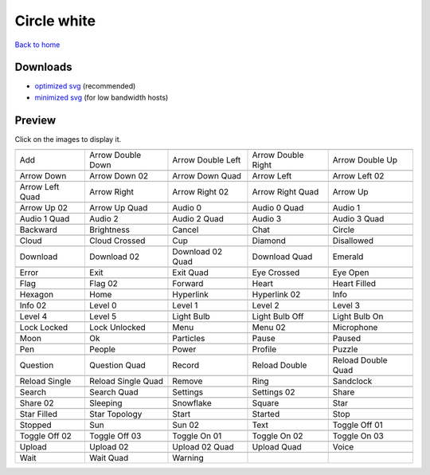 Circle white
============

`Back to home <README.rst>`__

Downloads
---------

- `optimized svg <https://github.com/IceflowRE/simple-icons/releases/download/latest/circle-white-optimized.zip>`__ (recommended)
- `minimized svg <https://github.com/IceflowRE/simple-icons/releases/download/latest/circle-white-minimized.zip>`__ (for low bandwidth hosts)

Preview
-------

Click on the images to display it.

========  ========  ========  ========  ========  
|svg000|  |svg001|  |svg002|  |svg003|  |svg004|
|dsc000|  |dsc001|  |dsc002|  |dsc003|  |dsc004|
|svg005|  |svg006|  |svg007|  |svg008|  |svg009|
|dsc005|  |dsc006|  |dsc007|  |dsc008|  |dsc009|
|svg010|  |svg011|  |svg012|  |svg013|  |svg014|
|dsc010|  |dsc011|  |dsc012|  |dsc013|  |dsc014|
|svg015|  |svg016|  |svg017|  |svg018|  |svg019|
|dsc015|  |dsc016|  |dsc017|  |dsc018|  |dsc019|
|svg020|  |svg021|  |svg022|  |svg023|  |svg024|
|dsc020|  |dsc021|  |dsc022|  |dsc023|  |dsc024|
|svg025|  |svg026|  |svg027|  |svg028|  |svg029|
|dsc025|  |dsc026|  |dsc027|  |dsc028|  |dsc029|
|svg030|  |svg031|  |svg032|  |svg033|  |svg034|
|dsc030|  |dsc031|  |dsc032|  |dsc033|  |dsc034|
|svg035|  |svg036|  |svg037|  |svg038|  |svg039|
|dsc035|  |dsc036|  |dsc037|  |dsc038|  |dsc039|
|svg040|  |svg041|  |svg042|  |svg043|  |svg044|
|dsc040|  |dsc041|  |dsc042|  |dsc043|  |dsc044|
|svg045|  |svg046|  |svg047|  |svg048|  |svg049|
|dsc045|  |dsc046|  |dsc047|  |dsc048|  |dsc049|
|svg050|  |svg051|  |svg052|  |svg053|  |svg054|
|dsc050|  |dsc051|  |dsc052|  |dsc053|  |dsc054|
|svg055|  |svg056|  |svg057|  |svg058|  |svg059|
|dsc055|  |dsc056|  |dsc057|  |dsc058|  |dsc059|
|svg060|  |svg061|  |svg062|  |svg063|  |svg064|
|dsc060|  |dsc061|  |dsc062|  |dsc063|  |dsc064|
|svg065|  |svg066|  |svg067|  |svg068|  |svg069|
|dsc065|  |dsc066|  |dsc067|  |dsc068|  |dsc069|
|svg070|  |svg071|  |svg072|  |svg073|  |svg074|
|dsc070|  |dsc071|  |dsc072|  |dsc073|  |dsc074|
|svg075|  |svg076|  |svg077|  |svg078|  |svg079|
|dsc075|  |dsc076|  |dsc077|  |dsc078|  |dsc079|
|svg080|  |svg081|  |svg082|  |svg083|  |svg084|
|dsc080|  |dsc081|  |dsc082|  |dsc083|  |dsc084|
|svg085|  |svg086|  |svg087|  |svg088|  |svg089|
|dsc085|  |dsc086|  |dsc087|  |dsc088|  |dsc089|
|svg090|  |svg091|  |svg092|  |svg093|  |svg094|
|dsc090|  |dsc091|  |dsc092|  |dsc093|  |dsc094|
|svg095|  |svg096|  |svg097|  |svg098|  |svg099|
|dsc095|  |dsc096|  |dsc097|  |dsc098|  |dsc099|
|svg100|  |svg101|  |svg102|  |svg103|  |svg104|
|dsc100|  |dsc101|  |dsc102|  |dsc103|  |dsc104|
|svg105|  |svg106|  |svg107|  |svg108|  |svg109|
|dsc105|  |dsc106|  |dsc107|  |dsc108|  |dsc109|
|svg110|  |svg111|  |svg112|  |svg113|  |svg114|
|dsc110|  |dsc111|  |dsc112|  |dsc113|  |dsc114|
|svg115|  |svg116|  |svg117|  |svg118|  |svg119|
|dsc115|  |dsc116|  |dsc117|  |dsc118|  |dsc119|
|svg120|  |svg121|  |svg122|
|dsc120|  |dsc121|  |dsc122|
========  ========  ========  ========  ========  


.. |dsc000| replace:: Add
.. |svg000| image:: icons/circle-white/add.svg
    :width: 128px
    :target: icons/circle-white/add.svg
.. |dsc001| replace:: Arrow Double Down
.. |svg001| image:: icons/circle-white/arrow_double_down.svg
    :width: 128px
    :target: icons/circle-white/arrow_double_down.svg
.. |dsc002| replace:: Arrow Double Left
.. |svg002| image:: icons/circle-white/arrow_double_left.svg
    :width: 128px
    :target: icons/circle-white/arrow_double_left.svg
.. |dsc003| replace:: Arrow Double Right
.. |svg003| image:: icons/circle-white/arrow_double_right.svg
    :width: 128px
    :target: icons/circle-white/arrow_double_right.svg
.. |dsc004| replace:: Arrow Double Up
.. |svg004| image:: icons/circle-white/arrow_double_up.svg
    :width: 128px
    :target: icons/circle-white/arrow_double_up.svg
.. |dsc005| replace:: Arrow Down
.. |svg005| image:: icons/circle-white/arrow_down.svg
    :width: 128px
    :target: icons/circle-white/arrow_down.svg
.. |dsc006| replace:: Arrow Down 02
.. |svg006| image:: icons/circle-white/arrow_down-02.svg
    :width: 128px
    :target: icons/circle-white/arrow_down-02.svg
.. |dsc007| replace:: Arrow Down Quad
.. |svg007| image:: icons/circle-white/arrow_down_quad.svg
    :width: 128px
    :target: icons/circle-white/arrow_down_quad.svg
.. |dsc008| replace:: Arrow Left
.. |svg008| image:: icons/circle-white/arrow_left.svg
    :width: 128px
    :target: icons/circle-white/arrow_left.svg
.. |dsc009| replace:: Arrow Left 02
.. |svg009| image:: icons/circle-white/arrow_left-02.svg
    :width: 128px
    :target: icons/circle-white/arrow_left-02.svg
.. |dsc010| replace:: Arrow Left Quad
.. |svg010| image:: icons/circle-white/arrow_left_quad.svg
    :width: 128px
    :target: icons/circle-white/arrow_left_quad.svg
.. |dsc011| replace:: Arrow Right
.. |svg011| image:: icons/circle-white/arrow_right.svg
    :width: 128px
    :target: icons/circle-white/arrow_right.svg
.. |dsc012| replace:: Arrow Right 02
.. |svg012| image:: icons/circle-white/arrow_right-02.svg
    :width: 128px
    :target: icons/circle-white/arrow_right-02.svg
.. |dsc013| replace:: Arrow Right Quad
.. |svg013| image:: icons/circle-white/arrow_right_quad.svg
    :width: 128px
    :target: icons/circle-white/arrow_right_quad.svg
.. |dsc014| replace:: Arrow Up
.. |svg014| image:: icons/circle-white/arrow_up.svg
    :width: 128px
    :target: icons/circle-white/arrow_up.svg
.. |dsc015| replace:: Arrow Up 02
.. |svg015| image:: icons/circle-white/arrow_up-02.svg
    :width: 128px
    :target: icons/circle-white/arrow_up-02.svg
.. |dsc016| replace:: Arrow Up Quad
.. |svg016| image:: icons/circle-white/arrow_up_quad.svg
    :width: 128px
    :target: icons/circle-white/arrow_up_quad.svg
.. |dsc017| replace:: Audio 0
.. |svg017| image:: icons/circle-white/audio_0.svg
    :width: 128px
    :target: icons/circle-white/audio_0.svg
.. |dsc018| replace:: Audio 0 Quad
.. |svg018| image:: icons/circle-white/audio_0_quad.svg
    :width: 128px
    :target: icons/circle-white/audio_0_quad.svg
.. |dsc019| replace:: Audio 1
.. |svg019| image:: icons/circle-white/audio_1.svg
    :width: 128px
    :target: icons/circle-white/audio_1.svg
.. |dsc020| replace:: Audio 1 Quad
.. |svg020| image:: icons/circle-white/audio_1_quad.svg
    :width: 128px
    :target: icons/circle-white/audio_1_quad.svg
.. |dsc021| replace:: Audio 2
.. |svg021| image:: icons/circle-white/audio_2.svg
    :width: 128px
    :target: icons/circle-white/audio_2.svg
.. |dsc022| replace:: Audio 2 Quad
.. |svg022| image:: icons/circle-white/audio_2_quad.svg
    :width: 128px
    :target: icons/circle-white/audio_2_quad.svg
.. |dsc023| replace:: Audio 3
.. |svg023| image:: icons/circle-white/audio_3.svg
    :width: 128px
    :target: icons/circle-white/audio_3.svg
.. |dsc024| replace:: Audio 3 Quad
.. |svg024| image:: icons/circle-white/audio_3_quad.svg
    :width: 128px
    :target: icons/circle-white/audio_3_quad.svg
.. |dsc025| replace:: Backward
.. |svg025| image:: icons/circle-white/backward.svg
    :width: 128px
    :target: icons/circle-white/backward.svg
.. |dsc026| replace:: Brightness
.. |svg026| image:: icons/circle-white/brightness.svg
    :width: 128px
    :target: icons/circle-white/brightness.svg
.. |dsc027| replace:: Cancel
.. |svg027| image:: icons/circle-white/cancel.svg
    :width: 128px
    :target: icons/circle-white/cancel.svg
.. |dsc028| replace:: Chat
.. |svg028| image:: icons/circle-white/chat.svg
    :width: 128px
    :target: icons/circle-white/chat.svg
.. |dsc029| replace:: Circle
.. |svg029| image:: icons/circle-white/circle.svg
    :width: 128px
    :target: icons/circle-white/circle.svg
.. |dsc030| replace:: Cloud
.. |svg030| image:: icons/circle-white/cloud.svg
    :width: 128px
    :target: icons/circle-white/cloud.svg
.. |dsc031| replace:: Cloud Crossed
.. |svg031| image:: icons/circle-white/cloud_crossed.svg
    :width: 128px
    :target: icons/circle-white/cloud_crossed.svg
.. |dsc032| replace:: Cup
.. |svg032| image:: icons/circle-white/cup.svg
    :width: 128px
    :target: icons/circle-white/cup.svg
.. |dsc033| replace:: Diamond
.. |svg033| image:: icons/circle-white/diamond.svg
    :width: 128px
    :target: icons/circle-white/diamond.svg
.. |dsc034| replace:: Disallowed
.. |svg034| image:: icons/circle-white/disallowed.svg
    :width: 128px
    :target: icons/circle-white/disallowed.svg
.. |dsc035| replace:: Download
.. |svg035| image:: icons/circle-white/download.svg
    :width: 128px
    :target: icons/circle-white/download.svg
.. |dsc036| replace:: Download 02
.. |svg036| image:: icons/circle-white/download-02.svg
    :width: 128px
    :target: icons/circle-white/download-02.svg
.. |dsc037| replace:: Download 02 Quad
.. |svg037| image:: icons/circle-white/download-02-quad.svg
    :width: 128px
    :target: icons/circle-white/download-02-quad.svg
.. |dsc038| replace:: Download Quad
.. |svg038| image:: icons/circle-white/download_quad.svg
    :width: 128px
    :target: icons/circle-white/download_quad.svg
.. |dsc039| replace:: Emerald
.. |svg039| image:: icons/circle-white/emerald.svg
    :width: 128px
    :target: icons/circle-white/emerald.svg
.. |dsc040| replace:: Error
.. |svg040| image:: icons/circle-white/error.svg
    :width: 128px
    :target: icons/circle-white/error.svg
.. |dsc041| replace:: Exit
.. |svg041| image:: icons/circle-white/exit.svg
    :width: 128px
    :target: icons/circle-white/exit.svg
.. |dsc042| replace:: Exit Quad
.. |svg042| image:: icons/circle-white/exit_quad.svg
    :width: 128px
    :target: icons/circle-white/exit_quad.svg
.. |dsc043| replace:: Eye Crossed
.. |svg043| image:: icons/circle-white/eye_crossed.svg
    :width: 128px
    :target: icons/circle-white/eye_crossed.svg
.. |dsc044| replace:: Eye Open
.. |svg044| image:: icons/circle-white/eye_open.svg
    :width: 128px
    :target: icons/circle-white/eye_open.svg
.. |dsc045| replace:: Flag
.. |svg045| image:: icons/circle-white/flag.svg
    :width: 128px
    :target: icons/circle-white/flag.svg
.. |dsc046| replace:: Flag 02
.. |svg046| image:: icons/circle-white/flag-02.svg
    :width: 128px
    :target: icons/circle-white/flag-02.svg
.. |dsc047| replace:: Forward
.. |svg047| image:: icons/circle-white/forward.svg
    :width: 128px
    :target: icons/circle-white/forward.svg
.. |dsc048| replace:: Heart
.. |svg048| image:: icons/circle-white/heart.svg
    :width: 128px
    :target: icons/circle-white/heart.svg
.. |dsc049| replace:: Heart Filled
.. |svg049| image:: icons/circle-white/heart_filled.svg
    :width: 128px
    :target: icons/circle-white/heart_filled.svg
.. |dsc050| replace:: Hexagon
.. |svg050| image:: icons/circle-white/hexagon.svg
    :width: 128px
    :target: icons/circle-white/hexagon.svg
.. |dsc051| replace:: Home
.. |svg051| image:: icons/circle-white/home.svg
    :width: 128px
    :target: icons/circle-white/home.svg
.. |dsc052| replace:: Hyperlink
.. |svg052| image:: icons/circle-white/hyperlink.svg
    :width: 128px
    :target: icons/circle-white/hyperlink.svg
.. |dsc053| replace:: Hyperlink 02
.. |svg053| image:: icons/circle-white/hyperlink-02.svg
    :width: 128px
    :target: icons/circle-white/hyperlink-02.svg
.. |dsc054| replace:: Info
.. |svg054| image:: icons/circle-white/info.svg
    :width: 128px
    :target: icons/circle-white/info.svg
.. |dsc055| replace:: Info 02
.. |svg055| image:: icons/circle-white/info-02.svg
    :width: 128px
    :target: icons/circle-white/info-02.svg
.. |dsc056| replace:: Level 0
.. |svg056| image:: icons/circle-white/level_0.svg
    :width: 128px
    :target: icons/circle-white/level_0.svg
.. |dsc057| replace:: Level 1
.. |svg057| image:: icons/circle-white/level_1.svg
    :width: 128px
    :target: icons/circle-white/level_1.svg
.. |dsc058| replace:: Level 2
.. |svg058| image:: icons/circle-white/level_2.svg
    :width: 128px
    :target: icons/circle-white/level_2.svg
.. |dsc059| replace:: Level 3
.. |svg059| image:: icons/circle-white/level_3.svg
    :width: 128px
    :target: icons/circle-white/level_3.svg
.. |dsc060| replace:: Level 4
.. |svg060| image:: icons/circle-white/level_4.svg
    :width: 128px
    :target: icons/circle-white/level_4.svg
.. |dsc061| replace:: Level 5
.. |svg061| image:: icons/circle-white/level_5.svg
    :width: 128px
    :target: icons/circle-white/level_5.svg
.. |dsc062| replace:: Light Bulb
.. |svg062| image:: icons/circle-white/light_bulb.svg
    :width: 128px
    :target: icons/circle-white/light_bulb.svg
.. |dsc063| replace:: Light Bulb Off
.. |svg063| image:: icons/circle-white/light_bulb_off.svg
    :width: 128px
    :target: icons/circle-white/light_bulb_off.svg
.. |dsc064| replace:: Light Bulb On
.. |svg064| image:: icons/circle-white/light_bulb_on.svg
    :width: 128px
    :target: icons/circle-white/light_bulb_on.svg
.. |dsc065| replace:: Lock Locked
.. |svg065| image:: icons/circle-white/lock_locked.svg
    :width: 128px
    :target: icons/circle-white/lock_locked.svg
.. |dsc066| replace:: Lock Unlocked
.. |svg066| image:: icons/circle-white/lock_unlocked.svg
    :width: 128px
    :target: icons/circle-white/lock_unlocked.svg
.. |dsc067| replace:: Menu
.. |svg067| image:: icons/circle-white/menu.svg
    :width: 128px
    :target: icons/circle-white/menu.svg
.. |dsc068| replace:: Menu 02
.. |svg068| image:: icons/circle-white/menu-02.svg
    :width: 128px
    :target: icons/circle-white/menu-02.svg
.. |dsc069| replace:: Microphone
.. |svg069| image:: icons/circle-white/microphone.svg
    :width: 128px
    :target: icons/circle-white/microphone.svg
.. |dsc070| replace:: Moon
.. |svg070| image:: icons/circle-white/moon.svg
    :width: 128px
    :target: icons/circle-white/moon.svg
.. |dsc071| replace:: Ok
.. |svg071| image:: icons/circle-white/ok.svg
    :width: 128px
    :target: icons/circle-white/ok.svg
.. |dsc072| replace:: Particles
.. |svg072| image:: icons/circle-white/particles.svg
    :width: 128px
    :target: icons/circle-white/particles.svg
.. |dsc073| replace:: Pause
.. |svg073| image:: icons/circle-white/pause.svg
    :width: 128px
    :target: icons/circle-white/pause.svg
.. |dsc074| replace:: Paused
.. |svg074| image:: icons/circle-white/paused.svg
    :width: 128px
    :target: icons/circle-white/paused.svg
.. |dsc075| replace:: Pen
.. |svg075| image:: icons/circle-white/pen.svg
    :width: 128px
    :target: icons/circle-white/pen.svg
.. |dsc076| replace:: People
.. |svg076| image:: icons/circle-white/people.svg
    :width: 128px
    :target: icons/circle-white/people.svg
.. |dsc077| replace:: Power
.. |svg077| image:: icons/circle-white/power.svg
    :width: 128px
    :target: icons/circle-white/power.svg
.. |dsc078| replace:: Profile
.. |svg078| image:: icons/circle-white/profile.svg
    :width: 128px
    :target: icons/circle-white/profile.svg
.. |dsc079| replace:: Puzzle
.. |svg079| image:: icons/circle-white/puzzle.svg
    :width: 128px
    :target: icons/circle-white/puzzle.svg
.. |dsc080| replace:: Question
.. |svg080| image:: icons/circle-white/question.svg
    :width: 128px
    :target: icons/circle-white/question.svg
.. |dsc081| replace:: Question Quad
.. |svg081| image:: icons/circle-white/question_quad.svg
    :width: 128px
    :target: icons/circle-white/question_quad.svg
.. |dsc082| replace:: Record
.. |svg082| image:: icons/circle-white/record.svg
    :width: 128px
    :target: icons/circle-white/record.svg
.. |dsc083| replace:: Reload Double
.. |svg083| image:: icons/circle-white/reload_double.svg
    :width: 128px
    :target: icons/circle-white/reload_double.svg
.. |dsc084| replace:: Reload Double Quad
.. |svg084| image:: icons/circle-white/reload_double_quad.svg
    :width: 128px
    :target: icons/circle-white/reload_double_quad.svg
.. |dsc085| replace:: Reload Single
.. |svg085| image:: icons/circle-white/reload_single.svg
    :width: 128px
    :target: icons/circle-white/reload_single.svg
.. |dsc086| replace:: Reload Single Quad
.. |svg086| image:: icons/circle-white/reload_single_quad.svg
    :width: 128px
    :target: icons/circle-white/reload_single_quad.svg
.. |dsc087| replace:: Remove
.. |svg087| image:: icons/circle-white/remove.svg
    :width: 128px
    :target: icons/circle-white/remove.svg
.. |dsc088| replace:: Ring
.. |svg088| image:: icons/circle-white/ring.svg
    :width: 128px
    :target: icons/circle-white/ring.svg
.. |dsc089| replace:: Sandclock
.. |svg089| image:: icons/circle-white/sandclock.svg
    :width: 128px
    :target: icons/circle-white/sandclock.svg
.. |dsc090| replace:: Search
.. |svg090| image:: icons/circle-white/search.svg
    :width: 128px
    :target: icons/circle-white/search.svg
.. |dsc091| replace:: Search Quad
.. |svg091| image:: icons/circle-white/search_quad.svg
    :width: 128px
    :target: icons/circle-white/search_quad.svg
.. |dsc092| replace:: Settings
.. |svg092| image:: icons/circle-white/settings.svg
    :width: 128px
    :target: icons/circle-white/settings.svg
.. |dsc093| replace:: Settings 02
.. |svg093| image:: icons/circle-white/settings-02.svg
    :width: 128px
    :target: icons/circle-white/settings-02.svg
.. |dsc094| replace:: Share
.. |svg094| image:: icons/circle-white/share.svg
    :width: 128px
    :target: icons/circle-white/share.svg
.. |dsc095| replace:: Share 02
.. |svg095| image:: icons/circle-white/share-02.svg
    :width: 128px
    :target: icons/circle-white/share-02.svg
.. |dsc096| replace:: Sleeping
.. |svg096| image:: icons/circle-white/sleeping.svg
    :width: 128px
    :target: icons/circle-white/sleeping.svg
.. |dsc097| replace:: Snowflake
.. |svg097| image:: icons/circle-white/snowflake.svg
    :width: 128px
    :target: icons/circle-white/snowflake.svg
.. |dsc098| replace:: Square
.. |svg098| image:: icons/circle-white/square.svg
    :width: 128px
    :target: icons/circle-white/square.svg
.. |dsc099| replace:: Star
.. |svg099| image:: icons/circle-white/star.svg
    :width: 128px
    :target: icons/circle-white/star.svg
.. |dsc100| replace:: Star Filled
.. |svg100| image:: icons/circle-white/star_filled.svg
    :width: 128px
    :target: icons/circle-white/star_filled.svg
.. |dsc101| replace:: Star Topology
.. |svg101| image:: icons/circle-white/star_topology.svg
    :width: 128px
    :target: icons/circle-white/star_topology.svg
.. |dsc102| replace:: Start
.. |svg102| image:: icons/circle-white/start.svg
    :width: 128px
    :target: icons/circle-white/start.svg
.. |dsc103| replace:: Started
.. |svg103| image:: icons/circle-white/started.svg
    :width: 128px
    :target: icons/circle-white/started.svg
.. |dsc104| replace:: Stop
.. |svg104| image:: icons/circle-white/stop.svg
    :width: 128px
    :target: icons/circle-white/stop.svg
.. |dsc105| replace:: Stopped
.. |svg105| image:: icons/circle-white/stopped.svg
    :width: 128px
    :target: icons/circle-white/stopped.svg
.. |dsc106| replace:: Sun
.. |svg106| image:: icons/circle-white/sun.svg
    :width: 128px
    :target: icons/circle-white/sun.svg
.. |dsc107| replace:: Sun 02
.. |svg107| image:: icons/circle-white/sun-02.svg
    :width: 128px
    :target: icons/circle-white/sun-02.svg
.. |dsc108| replace:: Text
.. |svg108| image:: icons/circle-white/text.svg
    :width: 128px
    :target: icons/circle-white/text.svg
.. |dsc109| replace:: Toggle Off 01
.. |svg109| image:: icons/circle-white/toggle_off-01.svg
    :width: 128px
    :target: icons/circle-white/toggle_off-01.svg
.. |dsc110| replace:: Toggle Off 02
.. |svg110| image:: icons/circle-white/toggle_off-02.svg
    :width: 128px
    :target: icons/circle-white/toggle_off-02.svg
.. |dsc111| replace:: Toggle Off 03
.. |svg111| image:: icons/circle-white/toggle_off-03.svg
    :width: 128px
    :target: icons/circle-white/toggle_off-03.svg
.. |dsc112| replace:: Toggle On 01
.. |svg112| image:: icons/circle-white/toggle_on-01.svg
    :width: 128px
    :target: icons/circle-white/toggle_on-01.svg
.. |dsc113| replace:: Toggle On 02
.. |svg113| image:: icons/circle-white/toggle_on-02.svg
    :width: 128px
    :target: icons/circle-white/toggle_on-02.svg
.. |dsc114| replace:: Toggle On 03
.. |svg114| image:: icons/circle-white/toggle_on-03.svg
    :width: 128px
    :target: icons/circle-white/toggle_on-03.svg
.. |dsc115| replace:: Upload
.. |svg115| image:: icons/circle-white/upload.svg
    :width: 128px
    :target: icons/circle-white/upload.svg
.. |dsc116| replace:: Upload 02
.. |svg116| image:: icons/circle-white/upload-02.svg
    :width: 128px
    :target: icons/circle-white/upload-02.svg
.. |dsc117| replace:: Upload 02 Quad
.. |svg117| image:: icons/circle-white/upload-02-quad.svg
    :width: 128px
    :target: icons/circle-white/upload-02-quad.svg
.. |dsc118| replace:: Upload Quad
.. |svg118| image:: icons/circle-white/upload_quad.svg
    :width: 128px
    :target: icons/circle-white/upload_quad.svg
.. |dsc119| replace:: Voice
.. |svg119| image:: icons/circle-white/voice.svg
    :width: 128px
    :target: icons/circle-white/voice.svg
.. |dsc120| replace:: Wait
.. |svg120| image:: icons/circle-white/wait.svg
    :width: 128px
    :target: icons/circle-white/wait.svg
.. |dsc121| replace:: Wait Quad
.. |svg121| image:: icons/circle-white/wait_quad.svg
    :width: 128px
    :target: icons/circle-white/wait_quad.svg
.. |dsc122| replace:: Warning
.. |svg122| image:: icons/circle-white/warning.svg
    :width: 128px
    :target: icons/circle-white/warning.svg

